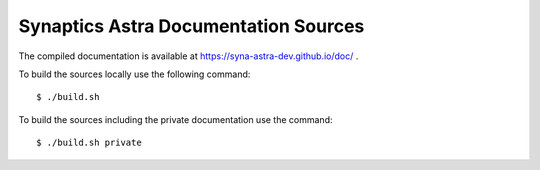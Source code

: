 Synaptics Astra Documentation Sources
-------------------------------------

The compiled documentation is available at https://syna-astra-dev.github.io/doc/ .

To build the sources locally use the following command::

  $ ./build.sh

To build the sources including the private documentation use the command::

  $ ./build.sh private
